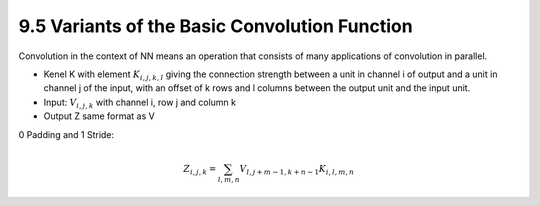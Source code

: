 9.5 Variants of the Basic Convolution Function
================================================

Convolution in the context of NN means an operation that consists of many applications of convolution in parallel. 

* Kenel K with element :math:`K_{i, j, k, l}` giving the connection strength between a unit in channel i of output and a unit in channel j of the input, with an offset of k rows and l columns between the output unit and the input unit.
* Input: :math:`V_{i, j, k}` with channel i, row j and column k
* Output Z same format as V

0 Padding and 1 Stride:

.. math::
	
	Z_{i, j, k} = \sum_{l, m, n} V_{l, j + m - 1, k + n - 1} K_{i, l, m, n}


